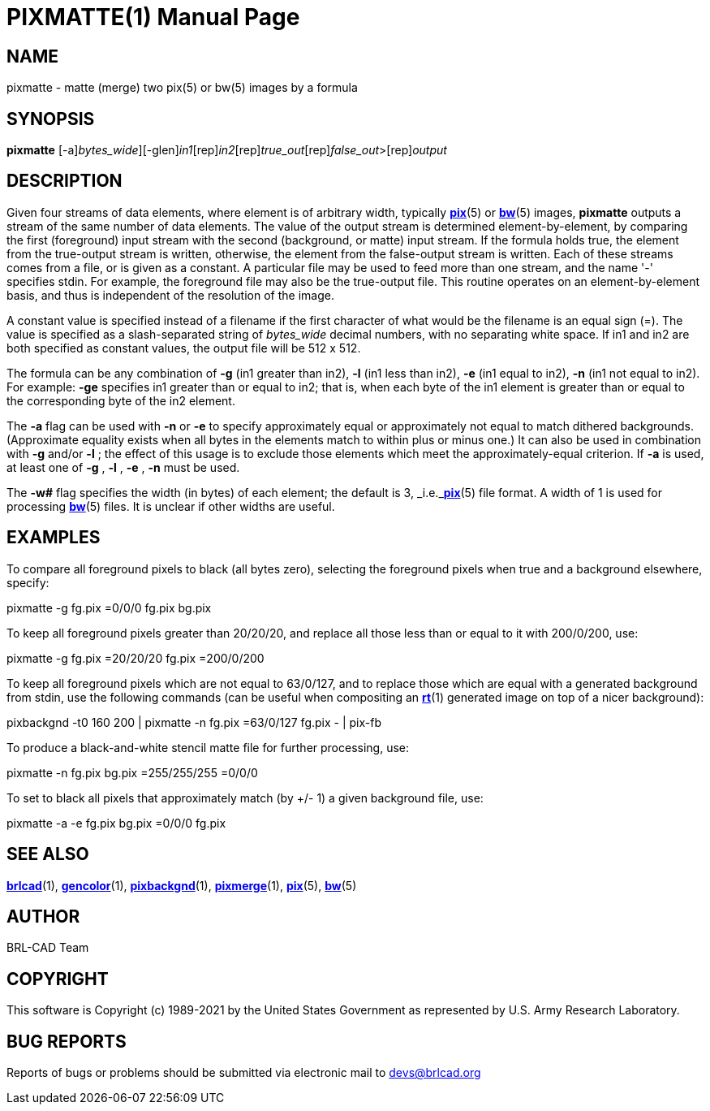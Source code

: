 = PIXMATTE(1)
BRL-CAD Team
:doctype: manpage
:man manual: BRL-CAD
:man source: BRL-CAD
:page-layout: base

== NAME

pixmatte - matte (merge) two pix(5) or bw(5) images by a formula

== SYNOPSIS

*[cmd]#pixmatte#* [-a][-w [rep]_bytes_wide_][-glen][rep]_in1_[rep]_in2_[rep]_true_out_[rep]_false_out_>[rep]_output_

== DESCRIPTION

Given four streams of data elements, where element is of arbitrary width, typically xref:man:5/pix.adoc[*pix*](5) or xref:man:5/bw.adoc[*bw*](5) images, *[cmd]#pixmatte#* outputs a stream of the same number of data elements. The value of the output stream is determined element-by-element, by comparing the first (foreground) input stream with the second (background, or matte) input stream. If the formula holds true, the element from the true-output stream is written, otherwise, the element from the false-output stream is written. Each of these streams comes from a file, or is given as a constant. A particular file may be used to feed more than one stream, and the name '-' specifies stdin. For example, the foreground file may also be the true-output file. This routine operates on an element-by-element basis, and thus is independent of the resolution of the image.

A constant value is specified instead of a filename if the first character of what would be the filename is an equal sign (=). The value is specified as a slash-separated string of [rep]_bytes_wide_ decimal numbers, with no separating white space. If in1 and in2 are both specified as constant values, the output file will be 512 x 512. 

The formula can be any combination of *[opt]#-g#* (in1 greater than in2), *[opt]#-l#* (in1 less than in2), *[opt]#-e#* (in1 equal to in2), *[opt]#-n#* (in1 not equal to in2). For example: *[opt]#-ge#* specifies in1 greater than or equal to in2; that is, when each byte of the in1 element is greater than or equal to the corresponding byte of the in2 element. 

The *[opt]#-a#* flag can be used with *[opt]#-n#* or *[opt]#-e#* to specify approximately equal or approximately not equal to match dithered backgrounds. (Approximate equality exists when all bytes in the elements match to within plus or minus one.)  It can also be used in combination with *[opt]#-g#*  and/or *[opt]#-l#* ; the effect of this usage is to exclude those elements which meet the approximately-equal criterion. If *[opt]#-a#*  is used, at least one of *[opt]#-g#* , *[opt]#-l#* , *[opt]#-e#* , *[opt]#-n#* must be used.

The *[opt]#-w##* flag specifies the width (in bytes) of each element;  the default is 3, _i.e._xref:man:5/pix.adoc[*pix*](5) file format.  A width of 1 is used for processing xref:man:5/bw.adoc[*bw*](5) files.  It is unclear if other widths are useful.

== EXAMPLES

To compare all foreground pixels to black (all bytes zero), selecting the foreground pixels when true and a background elsewhere, specify:

pixmatte -g fg.pix =0/0/0 fg.pix bg.pix

To keep all foreground pixels greater than 20/20/20, and replace all those less than or equal to it with 200/0/200, use:

pixmatte -g fg.pix =20/20/20 fg.pix =200/0/200

To keep all foreground pixels which are not equal to 63/0/127, and to replace those which are equal with a generated background from stdin, use the following commands (can be useful when compositing an xref:man:1/rt.adoc[*rt*](1) generated image on top of a nicer background):

pixbackgnd -t0 160 200 | pixmatte -n fg.pix =63/0/127 fg.pix - | pix-fb

To produce a black-and-white stencil matte file for further processing, use:

pixmatte -n fg.pix bg.pix =255/255/255 =0/0/0

To set to black all pixels that approximately match (by +/- 1) a given background file, use:

pixmatte -a -e fg.pix bg.pix =0/0/0 fg.pix

== SEE ALSO

xref:man:1/brlcad.adoc[*brlcad*](1), xref:man:1/gencolor.adoc[*gencolor*](1), xref:man:1/pixbackgnd.adoc[*pixbackgnd*](1), xref:man:1/pixmerge.adoc[*pixmerge*](1), xref:man:5/pix.adoc[*pix*](5), xref:man:5/bw.adoc[*bw*](5)

== AUTHOR

BRL-CAD Team

== COPYRIGHT

This software is Copyright (c) 1989-2021 by the United States Government as represented by U.S. Army Research Laboratory.

== BUG REPORTS

Reports of bugs or problems should be submitted via electronic mail to mailto:devs@brlcad.org[]